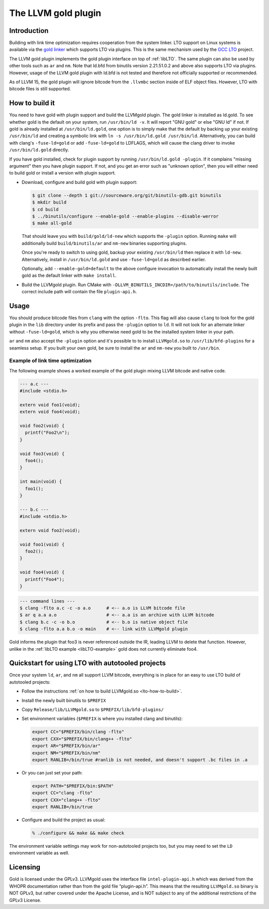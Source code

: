 ====================
The LLVM gold plugin
====================

Introduction
============

Building with link time optimization requires cooperation from
the system linker. LTO support on Linux systems is available via the
`gold linker`_ which supports LTO via plugins. This is the same mechanism
used by the `GCC LTO`_ project.

The LLVM gold plugin implements the gold plugin interface on top of
:ref:`libLTO`.  The same plugin can also be used by other tools such as
``ar`` and ``nm``.  Note that ld.bfd from binutils version 2.21.51.0.2
and above also supports LTO via plugins.  However, usage of the LLVM
gold plugin with ld.bfd is not tested and therefore not officially
supported or recommended.

As of LLVM 15, the gold plugin will ignore bitcode from the ``.llvmbc``
section inside of ELF object files.  However, LTO with bitcode files
is still supported.

.. _`gold linker`: http://sourceware.org/binutils
.. _`GCC LTO`: http://gcc.gnu.org/wiki/LinkTimeOptimization
.. _`gold plugin interface`: http://gcc.gnu.org/wiki/whopr/driver

.. _lto-how-to-build:

How to build it
===============

You need to have gold with plugin support and build the LLVMgold plugin.
The gold linker is installed as ld.gold. To see whether gold is the default
on your system, run ``/usr/bin/ld -v``. It will report "GNU
gold" or else "GNU ld" if not. If gold is already installed at
``/usr/bin/ld.gold``, one option is to simply make that the default by
backing up your existing ``/usr/bin/ld`` and creating a symbolic link
with ``ln -s /usr/bin/ld.gold /usr/bin/ld``. Alternatively, you can build
with clang's ``-fuse-ld=gold`` or add ``-fuse-ld=gold`` to LDFLAGS, which will
cause the clang driver to invoke ``/usr/bin/ld.gold`` directly.

If you have gold installed, check for plugin support by running
``/usr/bin/ld.gold -plugin``. If it complains "missing argument" then
you have plugin support. If not, and you get an error such as "unknown option",
then you will either need to build gold or install a version with plugin
support.

* Download, configure and build gold with plugin support:

  .. code-block:: bash

     $ git clone --depth 1 git://sourceware.org/git/binutils-gdb.git binutils
     $ mkdir build
     $ cd build
     $ ../binutils/configure --enable-gold --enable-plugins --disable-werror
     $ make all-gold

  That should leave you with ``build/gold/ld-new`` which supports
  the ``-plugin`` option. Running ``make`` will additionally build
  ``build/binutils/ar`` and ``nm-new`` binaries supporting plugins.

  Once you're ready to switch to using gold, backup your existing
  ``/usr/bin/ld`` then replace it with ``ld-new``. Alternatively, install
  in ``/usr/bin/ld.gold`` and use ``-fuse-ld=gold`` as described earlier.

  Optionally, add ``--enable-gold=default`` to the above configure invocation
  to automatically install the newly built gold as the default linker with
  ``make install``.

* Build the LLVMgold plugin. Run CMake with
  ``-DLLVM_BINUTILS_INCDIR=/path/to/binutils/include``.  The correct include
  path will contain the file ``plugin-api.h``.

Usage
=====

You should produce bitcode files from ``clang`` with the option
``-flto``. This flag will also cause ``clang`` to look for the gold plugin in
the ``lib`` directory under its prefix and pass the ``-plugin`` option to
``ld``. It will not look for an alternate linker without ``-fuse-ld=gold``,
which is why you otherwise need gold to be the installed system linker in
your path.

``ar`` and ``nm`` also accept the ``-plugin`` option and it's possible to
to install ``LLVMgold.so`` to ``/usr/lib/bfd-plugins`` for a seamless setup.
If you built your own gold, be sure to install the ``ar`` and ``nm-new`` you
built to ``/usr/bin``.


Example of link time optimization
---------------------------------

The following example shows a worked example of the gold plugin mixing LLVM
bitcode and native code.

.. code-block:: c

   --- a.c ---
   #include <stdio.h>

   extern void foo1(void);
   extern void foo4(void);

   void foo2(void) {
     printf("Foo2\n");
   }

   void foo3(void) {
     foo4();
   }

   int main(void) {
     foo1();
   }

   --- b.c ---
   #include <stdio.h>

   extern void foo2(void);

   void foo1(void) {
     foo2();
   }

   void foo4(void) {
     printf("Foo4");
   }

.. code-block:: bash

   --- command lines ---
   $ clang -flto a.c -c -o a.o      # <-- a.o is LLVM bitcode file
   $ ar q a.a a.o                   # <-- a.a is an archive with LLVM bitcode
   $ clang b.c -c -o b.o            # <-- b.o is native object file
   $ clang -flto a.a b.o -o main    # <-- link with LLVMgold plugin

Gold informs the plugin that foo3 is never referenced outside the IR,
leading LLVM to delete that function. However, unlike in the :ref:`libLTO
example <libLTO-example>` gold does not currently eliminate foo4.

Quickstart for using LTO with autotooled projects
=================================================

Once your system ``ld``, ``ar``, and ``nm`` all support LLVM bitcode,
everything is in place for an easy to use LTO build of autotooled projects:

* Follow the instructions :ref:`on how to build LLVMgold.so
  <lto-how-to-build>`.

* Install the newly built binutils to ``$PREFIX``

* Copy ``Release/lib/LLVMgold.so`` to ``$PREFIX/lib/bfd-plugins/``

* Set environment variables (``$PREFIX`` is where you installed clang and
  binutils):

  .. code-block:: bash

     export CC="$PREFIX/bin/clang -flto"
     export CXX="$PREFIX/bin/clang++ -flto"
     export AR="$PREFIX/bin/ar"
     export NM="$PREFIX/bin/nm"
     export RANLIB=/bin/true #ranlib is not needed, and doesn't support .bc files in .a

* Or you can just set your path:

  .. code-block:: bash

     export PATH="$PREFIX/bin:$PATH"
     export CC="clang -flto"
     export CXX="clang++ -flto"
     export RANLIB=/bin/true
* Configure and build the project as usual:

  .. code-block:: bash

     % ./configure && make && make check

The environment variable settings may work for non-autotooled projects too,
but you may need to set the ``LD`` environment variable as well.

.. INTEL_CUSTOMIZATION .*

Licensing
=========

Gold is licensed under the GPLv3. LLVMgold uses the interface file
``intel-plugin-api.h`` which was derived from the WHOPR documentation rather
than from the gold file “plugin-api.h”. This means that the resulting
``LLVMgold.so`` binary is NOT GPLv3, but rather covered under the Apache
License, and is NOT subject to any of the additional restrictions of the
GPLv3 License.

.. end INTEL_CUSTOMIZATION .*
